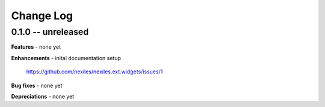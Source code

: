 .. _changelog:

==========
Change Log
==========


0.1.0 -- unreleased
===================

**Features**
- none yet

**Enhancements**
- inital documentation setup
  https://github.com/nexiles/nexiles.ext.widgets/issues/1

**Bug fixes**
- none yet

**Depreciations**
- none yet

